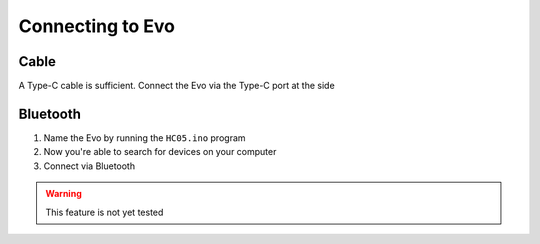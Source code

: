 Connecting to Evo
=================

Cable
-----

A Type-C cable is sufficient. Connect the Evo via the Type-C port at the side

Bluetooth
---------

1. Name the Evo by running the ``HC05.ino`` program
2. Now you're able to search for devices on your computer
3. Connect via Bluetooth

.. warning::

    This feature is not yet tested